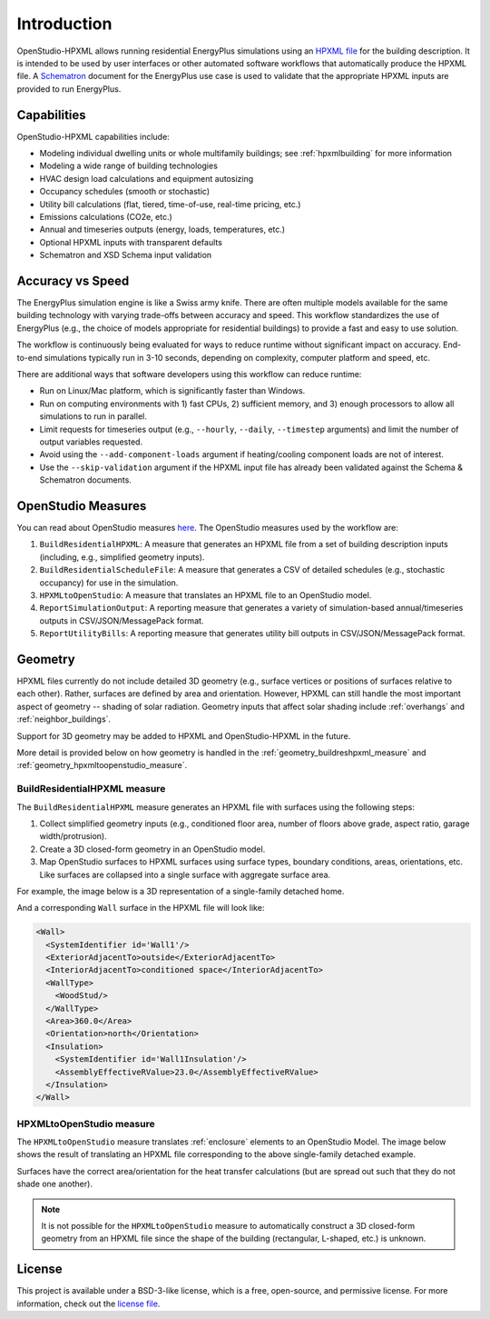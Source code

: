 Introduction
============

OpenStudio-HPXML allows running residential EnergyPlus simulations using an `HPXML file <https://hpxml.nrel.gov/>`_ for the building description.
It is intended to be used by user interfaces or other automated software workflows that automatically produce the HPXML file.
A `Schematron <http://schematron.com/>`_ document for the EnergyPlus use case is used to validate that the appropriate HPXML inputs are provided to run EnergyPlus.

Capabilities
------------

OpenStudio-HPXML capabilities include:

- Modeling individual dwelling units or whole multifamily buildings; see :ref:`hpxmlbuilding` for more information
- Modeling a wide range of building technologies
- HVAC design load calculations and equipment autosizing
- Occupancy schedules (smooth or stochastic)
- Utility bill calculations (flat, tiered, time-of-use, real-time pricing, etc.)
- Emissions calculations (CO2e, etc.)
- Annual and timeseries outputs (energy, loads, temperatures, etc.)
- Optional HPXML inputs with transparent defaults
- Schematron and XSD Schema input validation

Accuracy vs Speed
-----------------

The EnergyPlus simulation engine is like a Swiss army knife.
There are often multiple models available for the same building technology with varying trade-offs between accuracy and speed.
This workflow standardizes the use of EnergyPlus (e.g., the choice of models appropriate for residential buildings) to provide a fast and easy to use solution.

The workflow is continuously being evaluated for ways to reduce runtime without significant impact on accuracy.
End-to-end simulations typically run in 3-10 seconds, depending on complexity, computer platform and speed, etc.

There are additional ways that software developers using this workflow can reduce runtime:

- Run on Linux/Mac platform, which is significantly faster than Windows.
- Run on computing environments with 1) fast CPUs, 2) sufficient memory, and 3) enough processors to allow all simulations to run in parallel.
- Limit requests for timeseries output (e.g., ``--hourly``, ``--daily``, ``--timestep`` arguments) and limit the number of output variables requested.
- Avoid using the ``--add-component-loads`` argument if heating/cooling component loads are not of interest.
- Use the ``--skip-validation`` argument if the HPXML input file has already been validated against the Schema & Schematron documents.

.. _openstudio_measures:

OpenStudio Measures
-------------------

You can read about OpenStudio measures `here <http://nrel.github.io/OpenStudio-user-documentation/getting_started/about_measures/>`_.
The OpenStudio measures used by the workflow are:

#. ``BuildResidentialHPXML``: A measure that generates an HPXML file from a set of building description inputs (including, e.g., simplified geometry inputs).
#. ``BuildResidentialScheduleFile``: A measure that generates a CSV of detailed schedules (e.g., stochastic occupancy) for use in the simulation.
#. ``HPXMLtoOpenStudio``: A measure that translates an HPXML file to an OpenStudio model.
#. ``ReportSimulationOutput``: A reporting measure that generates a variety of simulation-based annual/timeseries outputs in CSV/JSON/MessagePack format.
#. ``ReportUtilityBills``: A reporting measure that generates utility bill outputs in CSV/JSON/MessagePack format.

Geometry
--------

HPXML files currently do not include detailed 3D geometry (e.g., surface vertices or positions of surfaces relative to each other).
Rather, surfaces are defined by area and orientation.
However, HPXML can still handle the most important aspect of geometry -- shading of solar radiation.
Geometry inputs that affect solar shading include :ref:`overhangs` and :ref:`neighbor_buildings`.

Support for 3D geometry may be added to HPXML and OpenStudio-HPXML in the future.

More detail is provided below on how geometry is handled in the :ref:`geometry_buildreshpxml_measure` and :ref:`geometry_hpxmltoopenstudio_measure`.

.. _geometry_buildreshpxml_measure:

BuildResidentialHPXML measure
~~~~~~~~~~~~~~~~~~~~~~~~~~~~~

The ``BuildResidentialHPXML`` measure generates an HPXML file with surfaces using the following steps:

#. Collect simplified geometry inputs (e.g., conditioned floor area, number of floors above grade, aspect ratio, garage width/protrusion).
#. Create a 3D closed-form geometry in an OpenStudio model.
#. Map OpenStudio surfaces to HPXML surfaces using surface types, boundary conditions, areas, orientations, etc. Like surfaces are collapsed into a single surface with aggregate surface area.

For example, the image below is a 3D representation of a single-family detached home.

.. image:: images/geometry_3d.png
   :align: center

And a corresponding ``Wall`` surface in the HPXML file will look like:

.. code-block:: XML

  <Wall>
    <SystemIdentifier id='Wall1'/>
    <ExteriorAdjacentTo>outside</ExteriorAdjacentTo>
    <InteriorAdjacentTo>conditioned space</InteriorAdjacentTo>
    <WallType>
      <WoodStud/>
    </WallType>
    <Area>360.0</Area>
    <Orientation>north</Orientation>
    <Insulation>
      <SystemIdentifier id='Wall1Insulation'/>
      <AssemblyEffectiveRValue>23.0</AssemblyEffectiveRValue>
    </Insulation>
  </Wall>
  
.. _geometry_hpxmltoopenstudio_measure:

HPXMLtoOpenStudio measure
~~~~~~~~~~~~~~~~~~~~~~~~~

The ``HPXMLtoOpenStudio`` measure translates :ref:`enclosure` elements to an OpenStudio Model.
The image below shows the result of translating an HPXML file corresponding to the above single-family detached example.

.. image:: images/geometry_exploded.png
   :align: center

Surfaces have the correct area/orientation for the heat transfer calculations (but are spread out such that they do not shade one another).

.. note::

  It is not possible for the ``HPXMLtoOpenStudio`` measure to automatically construct a 3D closed-form geometry from an HPXML file since the shape of the building (rectangular, L-shaped, etc.) is unknown.

License
-------

This project is available under a BSD-3-like license, which is a free, open-source, and permissive license. For more information, check out the `license file <https://github.com/NREL/OpenStudio-HPXML/blob/master/LICENSE.md>`_.
